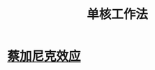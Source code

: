 :PROPERTIES:
:ID:       d201f651-fba0-4e6d-8a08-8bdd886ee6ab
:END:
#+title: 单核工作法
* [[id:aabe057d-2237-459b-a6a9-d5e109811fe5][蔡加尼克效应]] 

